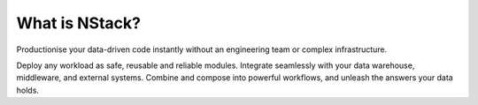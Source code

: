 .. _what_is_nstack: 

What is NStack?
===============

Productionise your data-driven code instantly without an engineering team or complex infrastructure.

Deploy any workload as safe, reusable and reliable modules. Integrate seamlessly with your data warehouse, middleware, and external systems.  Combine and compose into powerful workflows, and unleash the answers your data holds.
